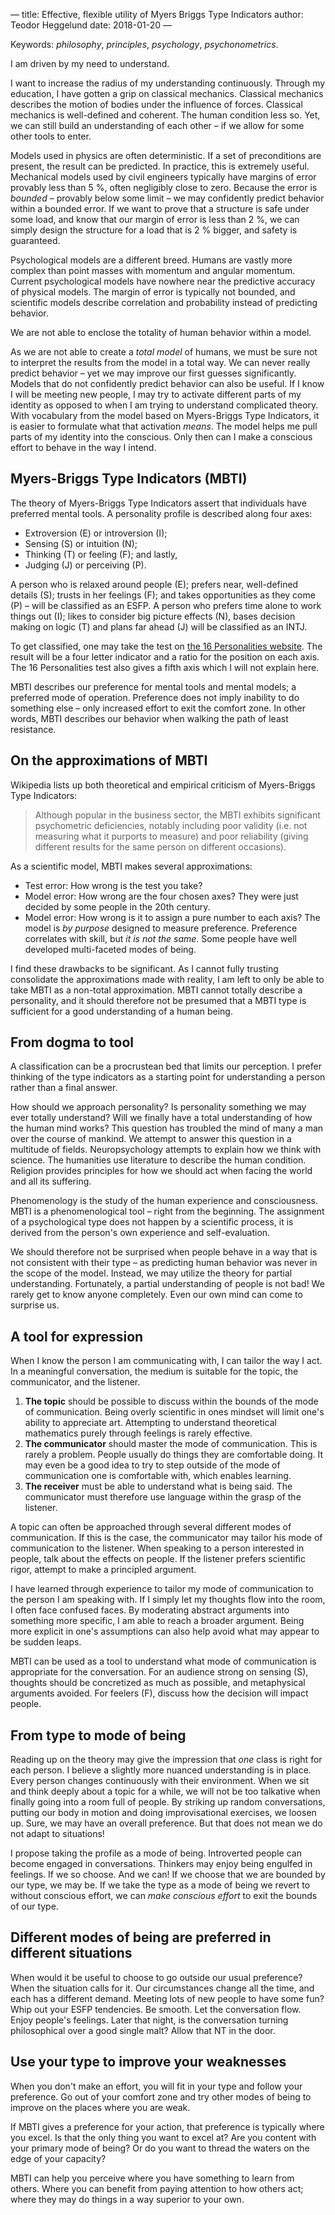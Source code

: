---
title: Effective, flexible utility of Myers Briggs Type Indicators 
author: Teodor Heggelund
date: 2018-01-20
---

Keywords: /philosophy/, /principles/, /psychology/, /psychonometrics/.

I am driven by my need to understand.

I want to increase the radius of my understanding continuously.
Through my education, I have gotten a grip on classical mechanics.
Classical mechanics describes the motion of bodies under the influence of forces.
Classical mechanics is well-defined and coherent.
The human condition less so.
Yet, we can still build an understanding of each other -- if we allow for some
other tools to enter.

Models used in physics are often deterministic.
If a set of preconditions are present, the result can be predicted.
In practice, this is extremely useful.
Mechanical models used by civil engineers typically have margins of error provably
less than 5 %, often negligibly close to zero.
Because the error is /bounded/ -- provably below some limit -- we may
confidently predict behavior within a bounded error.
If we want to prove that a structure is safe under some load, and know that our
margin of error is less than 2 %, we can simply design the structure for a load
that is 2 % bigger, and safety is guaranteed.

Psychological models are a different breed.
Humans are vastly more complex than point masses with momentum and angular momentum.
Current psychological models have nowhere near the predictive accuracy of
physical models.
The margin of error is typically not bounded, and scientific models describe
correlation and probability instead of predicting behavior.

We are not able to enclose the totality of human behavior within a model.

As we are not able to create a /total model/ of humans, we must be sure not to
interpret the results from the model in a total way.
We can never really predict behavior -- yet we may improve our first guesses
significantly.
Models that do not confidently predict behavior can also be useful.
If I know I will be meeting new people, I may try to activate different parts of
my identity as opposed to when I am trying to understand complicated theory.
With vocabulary from the model based on Myers-Briggs Type Indicators, it is easier to formulate what
that activation /means/.
The model helps me pull parts of my identity into the conscious.
Only then can I make a conscious effort to behave in the way I intend.

** Commentary                                                     :noexport:
/This headline is not exported into the final document./
*** Draft and notes
**** Introduction
Motivation. Why bother? Where am I coming from?
**** Myers-Briggs Type Indicators (MBTI)
Define the system. What are type indicators. How are they determined. How do we
use them.
**** On the approximations of MBTI
Error in questionaire.
Error in model.
**** From dogma to tool
Shell pragmatic use of MBTI.
**** A tool for expression
- SNIP -
**** A tool based on positive utility
**** From type to mode of being
**** Different modes of being are preferred in different situations
**** Use your type to improve your weaknesses
**** References
*** Concepts 'up for consideration'
**** Context dependence in communication
Context dependence in understanding is interesting, but does it really belong
here?
***** Proposed text
Context may also be different. What seems obvious to me may not be obvious to
others, who have different frames of mind. Context dependence I can argue
explicitly, attempting to lay out all important considerations. When this is the
case, other people may judge the argument based on the explicit reasoning alone.
Explicit reasoning demands skill in the mode of thinking for the listener.
However, when what skill is present, When the thought process is mostly implicit
and inductive, more trust is needed.
*** On the writing process
1. Should I bring in more sources? That would be different depending on the
   degree of scrutiny I want for the essay.
   - Do I want to communicate something based on the thoughts of others?
   - Or this a recollection of personal experience, allowing others to live
     through it and determine if it is valuable to them?
*** Headlining arguments
Thesis: how to make use of MBTI.

Value propositions:

- Aid in effectively communicating with people of other types from yourself.
  - This is valuable.
- "Focus on positives"
  - Platitude?
  - Removed
- Adapt to the right mindset for a specific situation
  - Make explicit.
- Raise awareness of your own weaker modes.
  - Then build them!
*** Metacomment
I am getting overly theoretical. I should be bringing this directly from
practical experience, and not going on at length about something I think.

- I am experiencing increased SJ in Japan; a focus on the specific planning.
  By being more specific and allowing for a bit more planning in advance, I can
  utilize the system. Clerks are able to give accurate answers, and the hotel is
  able to plan properly in advance.
- In some restaurants, I have experienced hosts tending towards EFP. That is the
  case when you should start talking and get to know people! They tend to be
  really easy to get along with.
** Myers-Briggs Type Indicators (MBTI)
The theory of Myers-Briggs Type Indicators assert that individuals have preferred
mental tools. A personality profile is described along four axes:

- Extroversion (E) or introversion (I);
- Sensing (S) or intuition (N);
- Thinking (T) or feeling (F); and lastly,
- Judging (J) or perceiving (P).

A person who is relaxed around people (E); prefers near, well-defined details
(S); trusts in her feelings (F); and takes opportunities as they come (P) --
will be classified as an ESFP. A person who prefers time alone to work things
out (I); likes to consider big picture effects (N), bases decision making on
logic (T) and plans far ahead (J) will be classified as an INTJ.

To get classified, one may take the test on [[http://www.16personalities.com][the 16 Personalities website]]. The
result will be a four letter indicator and a ratio for the position on each
axis. The 16 Personalities test also gives a fifth axis which I will not explain
here.

# TODO: explain percentages and examplify my own. "Really like long term", but
# "can be opportunistic with planning".

MBTI describes our preference for mental tools and mental models;
  a preferred mode of operation.
Preference does not imply inability to do something else -- only increased
effort to exit the comfort zone.
In other words, MBTI describes our behavior when walking the path of least
resistance.
** On the approximations of MBTI
Wikipedia lists up both theoretical and empirical criticism of Myers-Briggs
Type Indicators:

#+BEGIN_QUOTE
Although popular in the business sector, the MBTI exhibits significant
psychometric deficiencies, notably including poor validity (i.e. not measuring
what it purports to measure) and poor reliability (giving different results for
the same person on different occasions).
#+END_QUOTE

As a scientific model, MBTI makes several approximations:

- Test error: How wrong is the test you take?
- Model error: How wrong are the four chosen axes? They were just decided by
  some people in the 20th century.
- Model error: How wrong is it to assign a pure number to each axis? The
  model is /by purpose/ designed to measure preference. Preference correlates
  with skill, but /it is not the same/. Some people have well developed
  multi-faceted modes of being.

I find these drawbacks to be significant.
As I cannot fully trusting consolidate the approximations made with reality, I am
left to only be able to take MBTI as a non-total approximation.
MBTI cannot totally describe a personality, and it should therefore not be
presumed that a MBTI type is sufficient for a good understanding of a human
being.
** From dogma to tool
A classification can be a procrustean bed that limits our perception. I prefer
thinking of the type indicators as a starting point for understanding a person
rather than a final answer.

How should we approach personality? Is personality something we may ever totally
understand? Will we finally have a total understanding of how the human mind
works? This question has troubled the mind of many a man over the course of
mankind. We attempt to answer this question in a multitude of fields.
Neuropsychology attempts to explain how we think with science. The humanities
use literature to describe the human condition. Religion provides principles for
how we should act when facing the world and all its suffering.

Phenomenology is the study of the human experience and consciousness.
MBTI is a phenomenological tool -- right from the beginning.
The assignment of a psychological type does not happen by a scientific process,
it is derived from the person's own experience and self-evaluation.

We should therefore not be surprised when people behave in a way that is not
consistent with their type -- as predicting human behavior was never in the
scope of the model.
Instead, we may utilize the theory for partial understanding.
Fortunately, a partial understanding of people is not bad! We rarely get to know
anyone completely.
Even our own mind can come to surprise us.
** A tool for expression
When I know the person I am communicating with, I can tailor the way I act. In a
meaningful conversation, the medium is suitable for the topic, the communicator,
and the listener.

1. *The topic* should be possible to discuss within the bounds of the mode of
   communication. Being overly scientific in ones mindset will limit one's
   ability to appreciate art. Attempting to understand theoretical mathematics
   purely through feelings is rarely effective.
2. *The communicator* should master the mode of communication. This is rarely a
   problem. People usually do things they are comfortable doing. It may even be
   a good idea to try to step outside of the mode of communication one is
   comfortable with, which enables learning.
3. *The receiver* must be able to understand what is being said. The
   communicator must therefore use language within the grasp of the listener.

# Liste flyter ikke veldig godt med resten av teksten. Føles ikke naturlig.

A topic can often be approached through several different modes of
communication.
If this is the case, the communicator may tailor his mode of communication to
the listener.
When speaking to a person interested in people, talk about the effects on
people.
If the listener prefers scientific rigor, attempt to make a principled argument.

I have learned through experience to tailor my mode of communication to the
person I am speaking with.
If I simply let my thoughts flow into the room, I often face confused faces.
By moderating abstract arguments into something more specific, I am able to
reach a broader argument.
Being more explicit in one's assumptions can also help avoid what may appear to
be sudden leaps.

MBTI can be used as a tool to understand what mode of communication is
appropriate for the conversation. For an audience strong on sensing (S),
thoughts should be concretized as much as possible, and metaphysical arguments
avoided. For feelers (F), discuss how the decision will impact people.
** From type to mode of being
Reading up on the theory may give the impression that /one/ class is right for each
person.
I believe a slightly more nuanced understanding is in place.
Every person changes continuously with their environment.
When we sit and think deeply about a topic for a while, we will not be too
talkative when finally going into a room full of people.
By striking up random conversations, putting our body in motion and doing
improvisational exercises, we loosen up.
Sure, we may have an overall preference.
But that does not mean we do not adapt to situations!

I propose taking the profile as a mode of being.
Introverted people can become engaged in conversations.
Thinkers may enjoy being engulfed in feelings.
If we so choose.
And we can!
If we choose that we are bounded by our type, we may be.
If we take the type as a mode of being we revert to without conscious effort, we
can /make conscious effort/ to exit the bounds of our type.
** Different modes of being are preferred in different situations
When would it be useful to choose to go outside our usual preference?
When the situation calls for it.
Our circumstances change all the time, and each has a different demand.
Meeting lots of new people to have some fun?
Whip out your ESFP tendencies.
Be smooth.
Let the conversation flow.
Enjoy people's feelings.
Later that night, is the conversation turning philosophical over a good single
malt?
Allow that NT in the door.
** Use your type to improve your weaknesses
When you don't make an effort, you will fit in your type and follow your
preference. Go out of your comfort zone and try other modes of being to improve
on the places where you are weak.

If MBTI gives a preference for your action, that preference is typically where
you excel.
Is that the only thing you want to excel at?
Are you content with your primary mode of being?
Or do you want to thread the waters on the edge of your capacity?

MBTI can help you perceive where you have something to learn from others.
Where you can benefit from paying attention to how others act; where they may do
things in a way superior to your own.
** References                                                     :noexport:
[fn:16personalities]: [[https://www.16personalities.com][16 Personalities]] offers a free test to determine your Myers Briggs Type Indicator, descriptions of 16 types predicted by the test, and an overview on the underlying theory.

[fn:wikipedia-mbti-criticism]: TODO link. Quote from overview, link to criticism-specific section.
